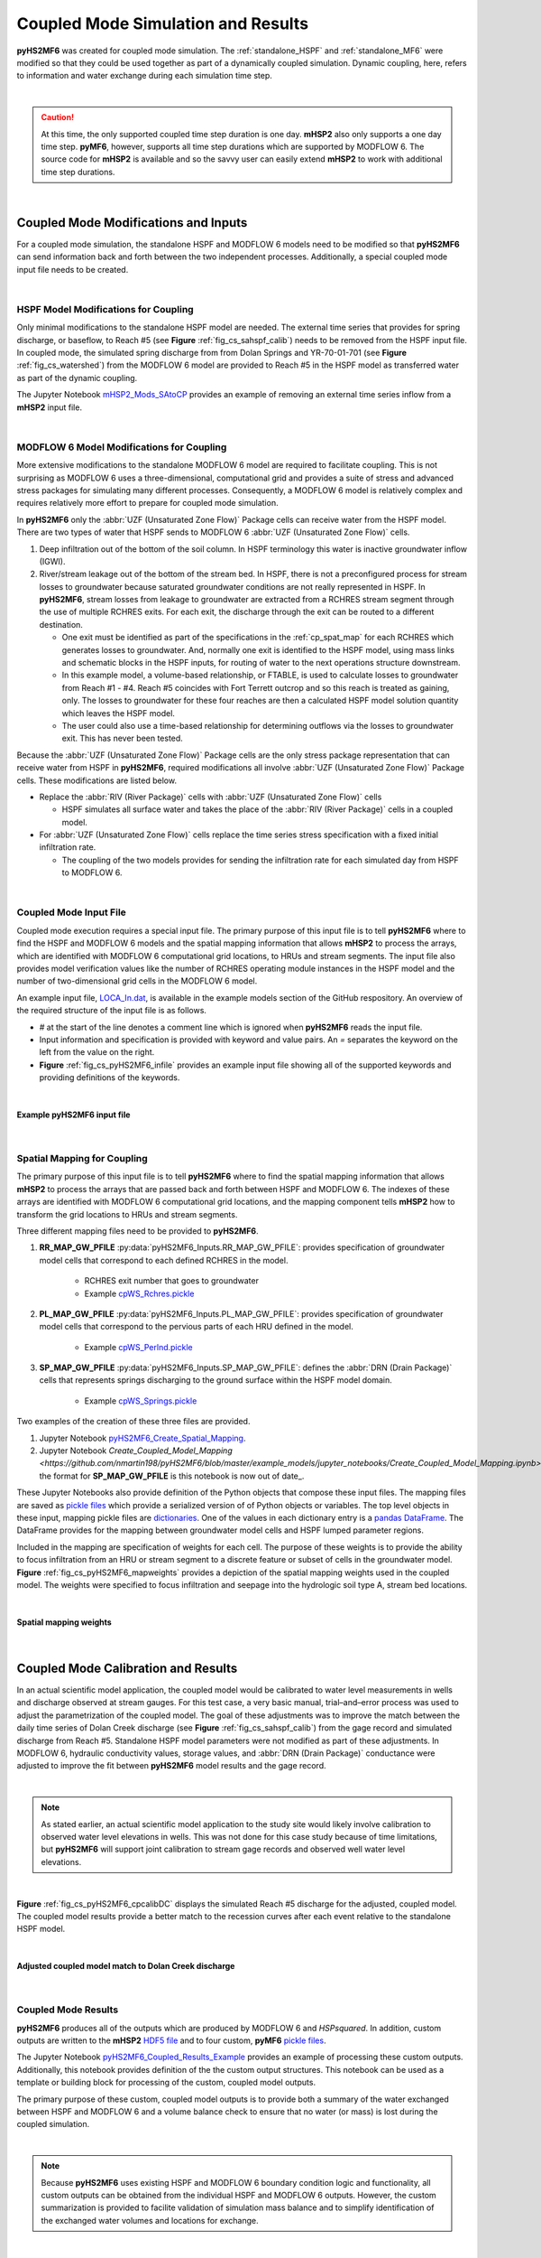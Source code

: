 .. _coupled_case_study:

Coupled Mode Simulation and Results
====================================

**pyHS2MF6** was created for coupled mode simulation. The 
:ref:`standalone_HSPF` and :ref:`standalone_MF6` were modified so that
they could be used together as part of a dynamically coupled 
simulation. Dynamic coupling, here, refers to information and water
exchange during each simulation time step.

|

.. caution:: At this time, the only supported coupled time step duration
   is one day. **mHSP2** also only supports a one day time step. 
   **pyMF6**, however, supports all time step durations which are 
   supported by MODFLOW 6. The source code for **mHSP2** is available
   and so the savvy user can easily extend **mHSP2** to work with 
   additional time step durations.

|


.. _cp_mods_inputs:

Coupled Mode Modifications and Inputs 
--------------------------------------

For a coupled mode simulation, the standalone HSPF and 
MODFLOW 6 models need to be modified so that **pyHS2MF6** can send 
information back and forth between the two independent processes. 
Additionally, a special coupled mode input file needs to be created.

|

.. _cp_HSPF_mods:

HSPF Model Modifications for Coupling
~~~~~~~~~~~~~~~~~~~~~~~~~~~~~~~~~~~~~~~

Only minimal modifications to the standalone HSPF model are needed. 
The external time series that provides for spring discharge, or baseflow,
to Reach #5 (see **Figure** :ref:`fig_cs_sahspf_calib`) needs to be removed 
from the HSPF input file. In coupled mode, the simulated spring discharge 
from from Dolan Springs and YR-70-01-701 (see **Figure** 
:ref:`fig_cs_watershed`) from the MODFLOW 6 model are provided to Reach #5 in 
the HSPF model as transferred water as part of the dynamic coupling.

The Jupyter Notebook `mHSP2_Mods_SAtoCP <https://github.com/nmartin198/pyHS2MF6/blob/master/example_models/jupyter_notebooks/mHSP2_Mods_SAtoCP.ipynb>`_ 
provides an example of removing an external time series inflow from 
a **mHSP2** input file.

|

.. _cp_MF6_mods:

MODFLOW 6 Model Modifications for Coupling
~~~~~~~~~~~~~~~~~~~~~~~~~~~~~~~~~~~~~~~~~~~~

More extensive modifications to the standalone MODFLOW 6 model are 
required to facilitate coupling. This is not surprising as MODFLOW 6 
uses a three-dimensional, computational grid and provides a suite 
of stress and advanced stress packages for simulating many different 
processes. Consequently, a MODFLOW 6 model is relatively complex and 
requires relatively more effort to prepare for coupled mode simulation.

In **pyHS2MF6** only the :abbr:`UZF (Unsaturated Zone Flow)` Package 
cells can receive water from the HSPF model. There are two types of 
water that HSPF sends to MODFLOW 6 :abbr:`UZF (Unsaturated Zone Flow)` 
cells.

1. Deep infiltration out of the bottom of the soil column. In HSPF 
   terminology this water is inactive groundwater inflow (IGWI).

2. River/stream leakage out of the bottom of the stream bed. In HSPF, 
   there is not a preconfigured process for stream losses to groundwater 
   because saturated groundwater conditions are not really represented 
   in HSPF. In **pyHS2MF6**, stream losses from leakage to groundwater are 
   extracted from a RCHRES stream segment through the use of multiple 
   RCHRES exits. For each exit, the discharge through the exit can be 
   routed to a different destination. 

   * One exit must be identified as part of the specifications in the 
     :ref:`cp_spat_map` for each RCHRES which generates losses 
     to groundwater. And, normally one exit is identified to the HSPF 
     model, using mass links and schematic blocks in the HSPF inputs, 
     for routing of water to the next operations structure downstream.

   * In this example model, a volume-based relationship, or FTABLE, is 
     used to calculate losses to groundwater from Reach #1 - #4.
     Reach #5 coincides with Fort Terrett outcrop and so this reach is 
     treated as gaining, only. The losses to groundwater for these four 
     reaches are then a calculated HSPF model solution quantity which 
     leaves the HSPF model. 
   
   * The user could also use a time-based relationship for determining 
     outflows via the losses to groundwater exit. This has never been 
     tested.

Because the :abbr:`UZF (Unsaturated Zone Flow)` Package cells are the only
stress package representation that can receive water from HSPF in 
**pyHS2MF6**, required modifications all involve 
:abbr:`UZF (Unsaturated Zone Flow)` Package cells. These modifications 
are listed below.

* Replace the :abbr:`RIV (River Package)` cells with 
  :abbr:`UZF (Unsaturated Zone Flow)` cells

  - HSPF simulates all surface water and takes the place of the 
    :abbr:`RIV (River Package)` cells in a coupled model.

* For :abbr:`UZF (Unsaturated Zone Flow)` cells replace the time series 
  stress specification with a fixed initial infiltration rate. 

  - The coupling of the two models provides for sending the infiltration 
    rate for each simulated day from HSPF to MODFLOW 6.


|

.. _cp_Input_File:

Coupled Mode Input File 
~~~~~~~~~~~~~~~~~~~~~~~~~~

Coupled mode execution requires a special input file. The primary purpose 
of this input file is to tell **pyHS2MF6** where to find the HSPF and 
MODFLOW 6 models and the spatial mapping information that allows **mHSP2** 
to process the arrays, which are identified with MODFLOW 6 computational grid 
locations, to HRUs and stream segments. The input file also provides model 
verification values like the number of RCHRES operating module instances 
in the HSPF model and the number of two-dimensional grid cells in the 
MODFLOW 6 model.

An example input file, 
`LOCA_In.dat <https://github.com/nmartin198/pyHS2MF6/blob/master/example_models/coupled/LOCA_In.dat>`_, 
is available in the example models section of the GitHub respository. An 
overview of the required structure of the input file is as follows.

* `#` at the start of the line denotes a comment line which is ignored 
  when **pyHS2MF6** reads the input file.

* Input information and specification is provided with keyword and value 
  pairs. An `=` separates the keyword on the left from the value on 
  the right.

* **Figure** :ref:`fig_cs_pyHS2MF6_infile` provides an example input file 
  showing all of the supported keywords and providing definitions of 
  the keywords.

|

.. _fig_cs_pyHS2MF6_infile:
.. figure:: ./images/coupled_input_file.png 
    :width: 600px
    :align: center
    :alt: pyHS2MF6 input file example
    :figclass: align-center 

    **Example pyHS2MF6 input file**

|

.. _cp_spat_map:

Spatial Mapping for Coupling 
~~~~~~~~~~~~~~~~~~~~~~~~~~~~~

The primary purpose of this input file is to tell **pyHS2MF6** where to find 
the spatial mapping information that allows **mHSP2** to process the 
arrays that are passed back and forth between HSPF and MODFLOW 6. 
The indexes of these arrays are identified with MODFLOW 6 computational grid 
locations, and the mapping component tells **mHSP2** how to transform the 
grid locations to HRUs and stream segments.

Three different mapping files need to be provided to **pyHS2MF6**. 

1. **RR_MAP_GW_PFILE** :py:data:`pyHS2MF6_Inputs.RR_MAP_GW_PFILE`: provides
   specification of groundwater model cells that correspond to each 
   defined RCHRES in the model.
    
    * RCHRES exit number that goes to groundwater
    * Example `cpWS_Rchres.pickle <https://github.com/nmartin198/pyHS2MF6/blob/master/example_models/coupled/>`_

2. **PL_MAP_GW_PFILE** :py:data:`pyHS2MF6_Inputs.PL_MAP_GW_PFILE`: provides
   specification of groundwater model cells that correspond to the pervious 
   parts of each HRU defined in the model.

    * Example `cpWS_Perlnd.pickle <https://github.com/nmartin198/pyHS2MF6/blob/master/example_models/coupled/>`_ 

3. **SP_MAP_GW_PFILE** :py:data:`pyHS2MF6_Inputs.SP_MAP_GW_PFILE`: defines 
   the :abbr:`DRN (Drain Package)` cells that represents springs discharging
   to the ground surface within the HSPF model domain.

    * Example `cpWS_Springs.pickle <https://github.com/nmartin198/pyHS2MF6/blob/master/example_models/coupled/>`_

Two examples of the creation of these three files are provided. 

1. Jupyter Notebook `pyHS2MF6_Create_Spatial_Mapping  
   <https://github.com/nmartin198/pyHS2MF6/blob/master/example_models/jupyter_notebooks/pyHS2MF6_Create_Spatial_Mapping.ipynb>`_.

2. Jupyter Notebook `Create_Coupled_Model_Mapping 
   <https://github.com/nmartin198/pyHS2MF6/blob/master/example_models/jupyter_notebooks/Create_Coupled_Model_Mapping.ipynb>`: the format for **SP_MAP_GW_PFILE** is this notebook is now out of date_.


These Jupyter Notebooks also provide definition of the Python objects that 
compose these input files. The mapping files are saved as 
`pickle files <https://docs.python.org/3.7/library/pickle.html>`_ which 
provide a serialized version of of Python objects or variables. The top 
level objects in these input, mapping pickle files are 
`dictionaries <https://docs.python.org/3.7/tutorial/datastructures.html#dictionaries>`_.
One of the values in each dictionary entry is a 
`pandas DataFrame <https://pandas.pydata.org/pandas-docs/stable/reference/api/pandas.DataFrame.html>`_.
The DataFrame provides for the mapping between groundwater model cells and 
HSPF lumped parameter regions.

Included in the mapping are specification of weights for each cell. 
The purpose of these weights is to provide the ability to focus 
infiltration from an HRU or stream segment to a discrete feature or 
subset of cells in the groundwater model. 
**Figure** :ref:`fig_cs_pyHS2MF6_mapweights` provides a depiction 
of the spatial mapping weights used in the coupled model. The 
weights were specified to focus infiltration and seepage into the 
hydrologic soil type A, stream bed locations. 

|

.. _fig_cs_pyHS2MF6_mapweights:
.. figure:: ./images/MF6_CP_MappingWeightsl.png 
    :width: 800px
    :align: center
    :alt: Coupled model spatial mapping weights
    :figclass: align-center 

    **Spatial mapping weights**

|

.. _cp_cp_calib:

Coupled Mode Calibration and Results
-------------------------------------

In an actual scientific model application, the coupled model would 
be calibrated to water level measurements in wells and discharge observed
at stream gauges. For this test case, a very basic manual, trial–and–error 
process was used to adjust the parametrization of the coupled model. The 
goal of these adjustments was to improve the match between the daily time 
series of Dolan Creek discharge (see **Figure** :ref:`fig_cs_sahspf_calib`) 
from the gage record and simulated discharge from Reach #5. Standalone HSPF 
model parameters were not modified as part of these adjustments. In MODFLOW 6, 
hydraulic conductivity values, storage values, and :abbr:`DRN (Drain Package)` 
conductance were adjusted to improve the fit between **pyHS2MF6** model 
results and the gage record. 

|

.. note:: As stated earlier, an actual scientific model application to the study 
   site would likely involve calibration to observed water level elevations 
   in wells. This was not done for this case study because of time limitations,  
   but **pyHS2MF6** will support joint calibration to stream gage records 
   and observed well water level elevations.

|

**Figure** :ref:`fig_cs_pyHS2MF6_cpcalibDC` displays the simulated Reach 
#5 discharge for the adjusted, coupled model. The coupled model results 
provide a better match to the recession curves after each event relative 
to the standalone HSPF model.

|

.. _fig_cs_pyHS2MF6_cpcalibDC:
.. figure:: ./images/CP_Calib_DC.svg 
    :width: 800px
    :align: center
    :alt: Adjusted coupled model results
    :figclass: align-center 

    **Adjusted coupled model match to Dolan Creek discharge**

|

.. _cp_cp_results:

Coupled Mode Results
~~~~~~~~~~~~~~~~~~~~~

**pyHS2MF6** produces all of the outputs which are produced by MODFLOW 6
and *HSPsquared*. In addition, custom outputs are written to the **mHSP2**  
`HDF5 file <https://portal.hdfgroup.org/display/knowledge/What+is+HDF5>`_ 
and to four custom, **pyMF6** 
`pickle files <https://docs.python.org/3.7/library/pickle.html>`_.

The Jupyter Notebook 
`pyHS2MF6_Coupled_Results_Example <https://github.com/nmartin198/pyHS2MF6/blob/master/example_models/jupyter_notebooks/pyHS2MF6_Coupled_Results_Example.ipynb>`_ 
provides an example of processing these custom outputs. Additionally, 
this notebook provides definition of the the custom output structures. 
This notebook can be used as a template or building block for processing 
of the custom, coupled model outputs.

The primary purpose of these custom, coupled model outputs is to 
provide both a summary of the water exchanged between HSPF and 
MODFLOW 6 and a volume balance check to ensure that no water (or mass) 
is lost during the coupled simulation.

|

.. note:: Because **pyHS2MF6** uses existing HSPF and MODFLOW 6 
   boundary condition logic and functionality, all custom outputs 
   can be obtained from the individual HSPF and MODFLOW 6 outputs. 
   However, the custom summarization is provided to facilite validation 
   of simulation mass balance and to simplify identification of the 
   exchanged water volumes and locations for exchange.

|

Deep percolation provides the primary link from HSPF to MODFLOW 6.
**Figure** :ref:`fig_cs_pyHS2MF6_cpInfilt` displays the average, deep 
percolation discharge sent from HSPF to MODFLOW 6. The focus of 
coupled model, water exchange is the dry stream beds which are mapped 
as hydrologic soil type A (see **Figure** :ref:`fig_cs_watershed`).

|

.. _fig_cs_pyHS2MF6_cpInfilt:
.. figure:: ./images/MF6_CP_H2Infilt.svg 
    :width: 800px
    :align: center
    :alt: Simulated deep percolation rates
    :figclass: align-center 

    **Simulated discharge from HSPF to MODFLOW 6**

|

An important check on coupled mode simulation results is to ensure that 
the water sent from HSPF is received by MODFLOW 6 and to confirm that 
surface discharge from MODFLOW 6 is received by HSPF. **Figure** 
:ref:`fig_cs_pyHS2MF6_cpInfiltCheck` validates that all water sent from 
HSPF is received by MODFLOW 6. While, **Figure** :ref:`fig_cs_pyHS2MF6_cpSurfDCheck`
confirms that discharge to the ground surface sent from MODFLOW 6 is
received by HSPF.

|

.. _fig_cs_pyHS2MF6_cpInfiltCheck:
.. figure:: ./images/CP_Calib_Infiltration_Check.svg 
    :width: 800px
    :align: center
    :alt: Mass balance check on calculated infiltration
    :figclass: align-center 

    **Mass balance verification of infiltration sent from HSPF to MODFLOW 6**

.. _fig_cs_pyHS2MF6_cpSurfDCheck:
.. figure:: ./images/CP_Calib_SurfDis_Check.svg 
    :width: 800px
    :align: center
    :alt: Mass balance check on surface discharge
    :figclass: align-center 

    **Mass balance verification of surface discharge sent from MODFLOW 6 to HSPF**

|

.. _cp_cp_runmod:

Running a Coupled pyHS2MF6 Simulation
----------------------------------------

A coupled **pyHS2MF6** simulation is executed from an 
`Anaconda Prompt <https://docs.anaconda.com/anaconda/user-guide/getting-started/#open-anaconda-prompt>`_ 
using the instructions below. For these instructions it is assumed, 
that **pyHS2MF6** is installed at `C:\\pyHS2MF6`, that the **mHSP2** 
model input files are in the directory `C:\\Models\\cp_mHSP2`, that the 
**pyMF6** model input files are in the directory `C:\\Models\\cp_pyMF6`, 
and that the coupled model input file, `LOCA_In.dat`, is in the 
directory `C:\\Models`.

1. `Activate <https://docs.conda.io/projects/conda/en/latest/user-guide/tasks/manage-environments.html#activating-an-environment>`_ 
   the pyhs2mf6 Anaconda virtual environment. Additional details can be 
   found at :ref:`install_pyconda`. ::
   
      (base) > conda activate pyhs2mf6

2. Make the current directory the model directory. ::

      (pyhs2mf6) > cd C:\Models

3. Run the model ::

      (pyhs2mf6) > python C:\pyHS2MF6\bin\coupledMain.py LOCA_In.dat 


The coupled model will create four log files that record general 
information and any issues encountered during the run.

1. `C:\\Models\\sa_mHSP2\\mHSP2_Log.txt`: the **mHSP2** log file

   - `mHSP2_Log.txt <https://github.com/nmartin198/pyHS2MF6/tree/master/example_models/coupled/HSPF>`_

2. `C:\\Models\\sa_MF6\\pyMF6_Log.txt`: the **pyMF6** log file

   - `pyMF6_Log.txt <https://github.com/nmartin198/pyHS2MF6/tree/master/example_models/coupled/MF6>`_

3. `C:\\Models\\pyHS2MF6_Log.txt`: the coupled controller and queue 
   server log file

   - `pyHS2MF6_Log.txt <https://github.com/nmartin198/pyHS2MF6/tree/master/example_models/coupled>`_

4. `C:\\Models\MF6_ShellOut.txt`: an echo of the MODFLOW 6 shell output 
   that shows the current simulation time step

   - `MF6_ShellOut.txt <https://github.com/nmartin198/pyHS2MF6/tree/master/example_models/coupled>`_


The traditional MODFLOW 6 log files, *.lst files*, are still output 
by **pyHS2MF6** and these provide MODFLOW-related troubleshooting 
information. 

|
